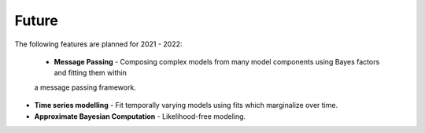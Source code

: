 .. _future:

Future
======

The following features are planned for 2021 - 2022:

 - **Message Passing** - Composing complex models from many model components using Bayes factors and fitting them within
 a message passing framework.

- **Time series modelling** - Fit temporally varying models using fits which marginalize over time.

- **Approximate Bayesian Computation** - Likelihood-free modeling.